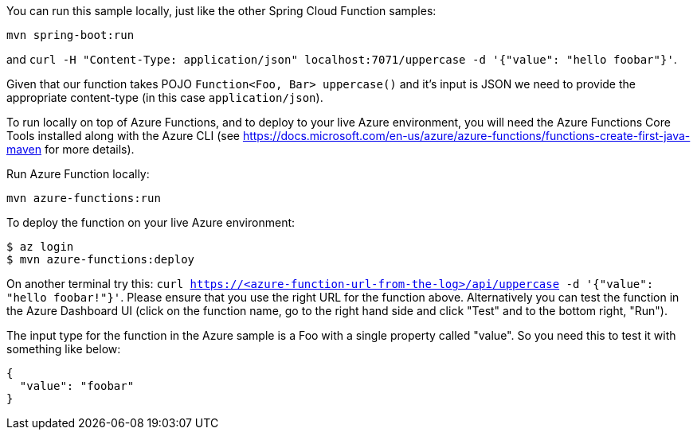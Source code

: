 You can run this sample locally, just like the other Spring Cloud Function samples:

----
mvn spring-boot:run
----

and `curl -H "Content-Type: application/json" localhost:7071/uppercase -d '{"value": "hello foobar"}'`.

Given that our function takes POJO `Function<Foo, Bar> uppercase()` and it's input is JSON we need to
provide the appropriate content-type (in this case `application/json`).

To run locally on top of Azure Functions, and to deploy to your live Azure environment, you will need the Azure Functions Core Tools installed along with the Azure CLI (see https://docs.microsoft.com/en-us/azure/azure-functions/functions-create-first-java-maven for more details).

Run Azure Function locally:

----
mvn azure-functions:run
----

To deploy the function on your live Azure environment:

----
$ az login
$ mvn azure-functions:deploy
----

On another terminal try this: `curl https://<azure-function-url-from-the-log>/api/uppercase -d '{"value": "hello foobar!"}'`. Please ensure that you use the right URL for the function above. Alternatively you can test the function in the Azure Dashboard UI (click on the function name, go to the right hand side and click "Test" and to the bottom right, "Run").

The input type for the function in the Azure sample is a Foo with a single property called "value". So you need this to test it with something like below:

----
{
  "value": "foobar"
}
----

